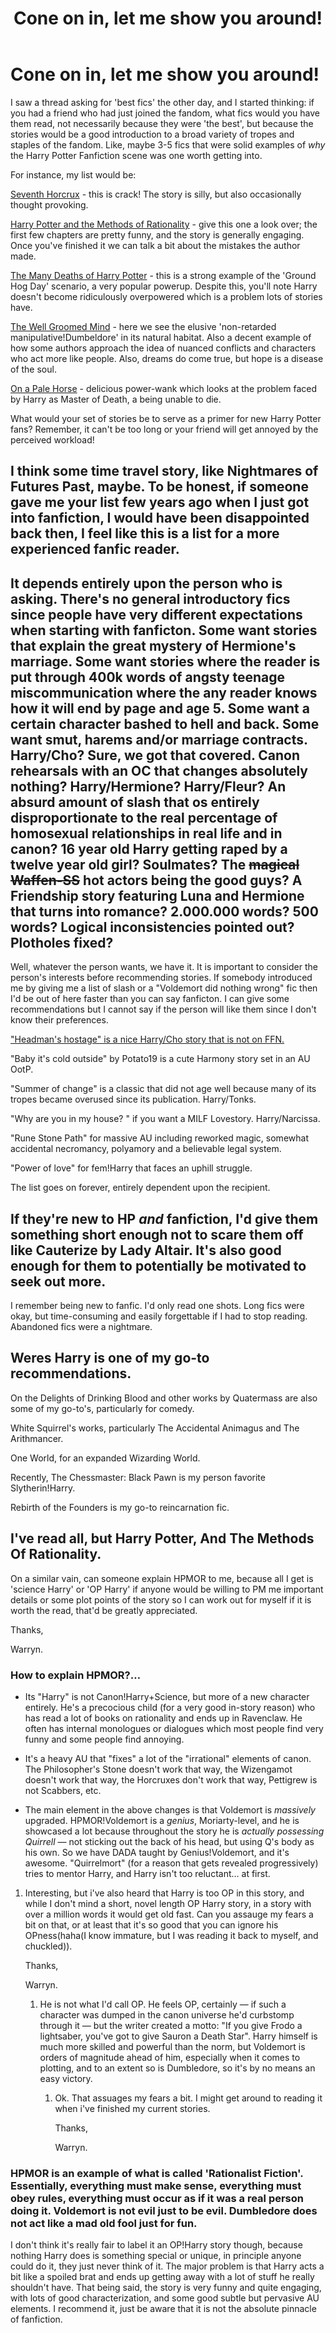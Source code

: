 #+TITLE: Cone on in, let me show you around!

* Cone on in, let me show you around!
:PROPERTIES:
:Author: totorox92
:Score: 6
:DateUnix: 1511569047.0
:DateShort: 2017-Nov-25
:FlairText: Request
:END:
I saw a thread asking for 'best fics' the other day, and I started thinking: if you had a friend who had just joined the fandom, what fics would you have them read, not necessarily because they were 'the best', but because the stories would be a good introduction to a broad variety of tropes and staples of the fandom. Like, maybe 3-5 fics that were solid examples of /why/ the Harry Potter Fanfiction scene was one worth getting into.

For instance, my list would be:

[[https://www.fanfiction.net/s/10677106/1/Seventh-Horcrux][Seventh Horcrux]] - this is crack! The story is silly, but also occasionally thought provoking.

[[https://www.fanfiction.net/s/5782108/1/Harry-Potter-and-the-Methods-of-Rationality][Harry Potter and the Methods of Rationality]] - give this one a look over; the first few chapters are pretty funny, and the story is generally engaging. Once you've finished it we can talk a bit about the mistakes the author made.

[[https://www.fanfiction.net/s/12388283/1/The-many-Deaths-of-Harry-Potter][The Many Deaths of Harry Potter]] - this is a strong example of the 'Ground Hog Day' scenario, a very popular powerup. Despite this, you'll note Harry doesn't become ridiculously overpowered which is a problem lots of stories have.

[[https://www.fanfiction.net/s/8163784/1/The-Well-Groomed-Mind][The Well Groomed Mind]] - here we see the elusive 'non-retarded manipulative!Dumbeldore' in its natural habitat. Also a decent example of how some authors approach the idea of nuanced conflicts and characters who act more like people. Also, dreams do come true, but hope is a disease of the soul.

[[https://www.fanfiction.net/s/10685852/1/On-a-Pale-Horse][On a Pale Horse]] - delicious power-wank which looks at the problem faced by Harry as Master of Death, a being unable to die.

What would your set of stories be to serve as a primer for new Harry Potter fans? Remember, it can't be too long or your friend will get annoyed by the perceived workload!


** I think some time travel story, like Nightmares of Futures Past, maybe. To be honest, if someone gave me your list few years ago when I just got into fanfiction, I would have been disappointed back then, I feel like this is a list for a more experienced fanfic reader.
:PROPERTIES:
:Author: millenialpinky
:Score: 7
:DateUnix: 1511570492.0
:DateShort: 2017-Nov-25
:END:


** It depends entirely upon the person who is asking. There's no general introductory fics since people have very different expectations when starting with fanficton. Some want stories that explain the great mystery of Hermione's marriage. Some want stories where the reader is put through 400k words of angsty teenage miscommunication where the any reader knows how it will end by page and age 5. Some want a certain character bashed to hell and back. Some want smut, harems and/or marriage contracts. Harry/Cho? Sure, we got that covered. Canon rehearsals with an OC that changes absolutely nothing? Harry/Hermione? Harry/Fleur? An absurd amount of slash that os entirely disproportionate to the real percentage of homosexual relationships in real life and in canon? 16 year old Harry getting raped by a twelve year old girl? Soulmates? The +magical Waffen-SS+ hot actors being the good guys? A Friendship story featuring Luna and Hermione that turns into romance? 2.000.000 words? 500 words? Logical inconsistencies pointed out? Plotholes fixed?

Well, whatever the person wants, we have it. It is important to consider the person's interests before recommending stories. If somebody introduced me by giving me a list of slash or a "Voldemort did nothing wrong" fic then I'd be out of here faster than you can say fanficton. I can give some recommendations but I cannot say if the person will like them since I don't know their preferences.

[[http://www.ultimatehpfanfiction.com/cho/hho/a/0/The+Headsman%C2%B4s+Hostage/Mantis%20FA/14]["Headman's hostage" is a nice Harry/Cho story that is not on FFN.]]

"Baby it's cold outside" by Potato19 is a cute Harmony story set in an AU OotP.

"Summer of change" is a classic that did not age well because many of its tropes became overused since its publication. Harry/Tonks.

"Why are you in my house? " if you want a MILF Lovestory. Harry/Narcissa.

"Rune Stone Path" for massive AU including reworked magic, somewhat accidental necromancy, polyamory and a believable legal system.

"Power of love" for fem!Harry that faces an uphill struggle.

The list goes on forever, entirely dependent upon the recipient.
:PROPERTIES:
:Author: Hellstrike
:Score: 8
:DateUnix: 1511572522.0
:DateShort: 2017-Nov-25
:END:


** If they're new to HP /and/ fanfiction, I'd give them something short enough not to scare them off like Cauterize by Lady Altair. It's also good enough for them to potentially be motivated to seek out more.

I remember being new to fanfic. I'd only read one shots. Long fics were okay, but time-consuming and easily forgettable if I had to stop reading. Abandoned fics were a nightmare.
:PROPERTIES:
:Author: LionInTheStars
:Score: 3
:DateUnix: 1511627926.0
:DateShort: 2017-Nov-25
:END:


** Weres Harry is one of my go-to recommendations.

On the Delights of Drinking Blood and other works by Quatermass are also some of my go-to's, particularly for comedy.

White Squirrel's works, particularly The Accidental Animagus and The Arithmancer.

One World, for an expanded Wizarding World.

Recently, The Chessmaster: Black Pawn is my person favorite Slytherin!Harry.

Rebirth of the Founders is my go-to reincarnation fic.
:PROPERTIES:
:Author: Jahoan
:Score: 1
:DateUnix: 1511583962.0
:DateShort: 2017-Nov-25
:END:


** I've read all, but Harry Potter, And The Methods Of Rationality.

On a similar vain, can someone explain HPMOR to me, because all I get is 'science Harry' or 'OP Harry' if anyone would be willing to PM me important details or some plot points of the story so I can work out for myself if it is worth the read, that'd be greatly appreciated.

Thanks,

Warryn.
:PROPERTIES:
:Author: Wassa110
:Score: 1
:DateUnix: 1511601187.0
:DateShort: 2017-Nov-25
:END:

*** How to explain HPMOR?...

- Its "Harry" is not Canon!Harry+Science, but more of a new character entirely. He's a precocious child (for a very good in-story reason) who has read a lot of books on rationality and ends up in Ravenclaw. He often has internal monologues or dialogues which most people find very funny and some people find annoying.

- It's a heavy AU that "fixes" a lot of the "irrational" elements of canon. The Philosopher's Stone doesn't work that way, the Wizengamot doesn't work that way, the Horcruxes don't work that way, Pettigrew is not Scabbers, etc.

- The main element in the above changes is that Voldemort is /massively/ upgraded. HPMOR!Voldemort is a /genius/, Moriarty-level, and he is showcased a lot because throughout the story he is /actually possessing Quirrell/ --- not sticking out the back of his head, but using Q's body as his own. So we have DADA taught by Genius!Voldemort, and it's awesome. "Quirrelmort" (for a reason that gets revealed progressively) tries to mentor Harry, and Harry isn't too reluctant... at first.
:PROPERTIES:
:Author: Achille-Talon
:Score: 5
:DateUnix: 1511602091.0
:DateShort: 2017-Nov-25
:END:

**** Interesting, but i've also heard that Harry is too OP in this story, and while I don't mind a short, novel length OP Harry story, in a story with over a million words it would get old fast. Can you assauge my fears a bit on that, or at least that it's so good that you can ignore his OPness(haha(I know immature, but I was reading it back to myself, and chuckled)).

Thanks,

Warryn.
:PROPERTIES:
:Author: Wassa110
:Score: 2
:DateUnix: 1511615984.0
:DateShort: 2017-Nov-25
:END:

***** He is not what I'd call OP. He feels OP, certainly --- if such a character was dumped in the canon universe he'd curbstomp through it --- but the writer created a motto: "If you give Frodo a lightsaber, you've got to give Sauron a Death Star". Harry himself is much more skilled and powerful than the norm, but Voldemort is orders of magnitude ahead of him, especially when it comes to plotting, and to an extent so is Dumbledore, so it's by no means an easy victory.
:PROPERTIES:
:Author: Achille-Talon
:Score: 4
:DateUnix: 1511616399.0
:DateShort: 2017-Nov-25
:END:

****** Ok. That assuages my fears a bit. I might get around to reading it when i've finished my current stories.

Thanks,

Warryn.
:PROPERTIES:
:Author: Wassa110
:Score: 2
:DateUnix: 1511616651.0
:DateShort: 2017-Nov-25
:END:


*** HPMOR is an example of what is called 'Rationalist Fiction'. Essentially, everything must make sense, everything must obey rules, everything must occur as if it was a real person doing it. Voldemort is not evil just to be evil. Dumbledore does not act like a mad old fool just for fun.

I don't think it's really fair to label it an OP!Harry story though, because nothing Harry does is something special or unique, in principle anyone could do it, they just never think of it. The major problem is that Harry acts a bit like a spoiled brat and ends up getting away with a lot of stuff he really shouldn't have. That being said, the story is very funny and quite engaging, with lots of good characterization, and some good subtle but pervasive AU elements. I recommend it, just be aware that it is not the absolute pinnacle of fanfiction.
:PROPERTIES:
:Author: totorox92
:Score: 3
:DateUnix: 1511631534.0
:DateShort: 2017-Nov-25
:END:
